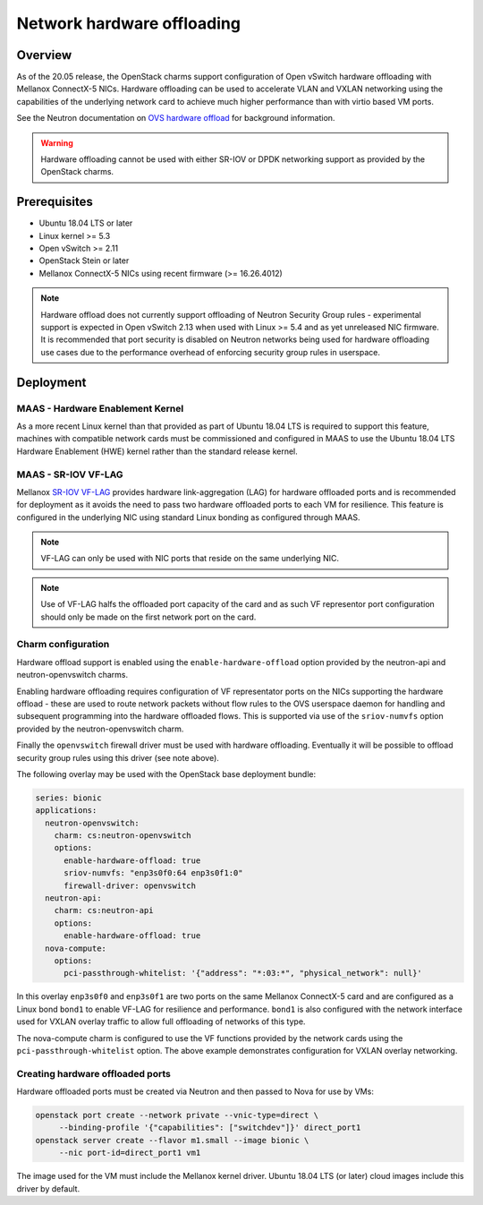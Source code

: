 ===========================
Network hardware offloading
===========================

Overview
--------

As of the 20.05 release, the OpenStack charms support configuration of Open
vSwitch hardware offloading with Mellanox ConnectX-5 NICs. Hardware offloading
can be used to accelerate VLAN and VXLAN networking using the capabilities of
the underlying network card to achieve much higher performance than with virtio
based VM ports.

See the Neutron documentation on `OVS hardware offload`_ for background
information.

.. warning::

   Hardware offloading cannot be used with either SR-IOV or DPDK networking
   support as provided by the OpenStack charms.

Prerequisites
-------------

* Ubuntu 18.04 LTS or later
* Linux kernel >= 5.3
* Open vSwitch >= 2.11
* OpenStack Stein or later
* Mellanox ConnectX-5 NICs using recent firmware (>= 16.26.4012)

.. note::

   Hardware offload does not currently support offloading of Neutron Security
   Group rules - experimental support is expected in Open vSwitch 2.13 when
   used with Linux >= 5.4 and as yet unreleased NIC firmware. It is recommended
   that port security is disabled on Neutron networks being used for hardware
   offloading use cases due to the performance overhead of enforcing security
   group rules in userspace.

Deployment
----------

MAAS - Hardware Enablement Kernel
~~~~~~~~~~~~~~~~~~~~~~~~~~~~~~~~~

As a more recent Linux kernel than that provided as part of Ubuntu 18.04 LTS
is required to support this feature, machines with compatible network cards
must be commissioned and configured in MAAS to use the Ubuntu 18.04 LTS
Hardware Enablement (HWE) kernel rather than the standard release kernel.

MAAS - SR-IOV VF-LAG
~~~~~~~~~~~~~~~~~~~~

Mellanox `SR-IOV VF-LAG`_ provides hardware link-aggregation (LAG) for
hardware offloaded ports and is recommended for deployment as it avoids the
need to pass two hardware offloaded ports to each VM for resilience.  This
feature is configured in the underlying NIC using standard Linux bonding as
configured through MAAS.

.. note::

   VF-LAG can only be used with NIC ports that reside on the same underlying
   NIC.

.. note::

   Use of VF-LAG halfs the offloaded port capacity of the card and as such VF
   representor port configuration should only be made on the first network port
   on the card.

Charm configuration
~~~~~~~~~~~~~~~~~~~

Hardware offload support is enabled using the ``enable-hardware-offload``
option provided by the neutron-api and neutron-openvswitch charms.

Enabling hardware offloading requires configuration of VF representator ports
on the NICs supporting the hardware offload - these are used to route network
packets without flow rules to the OVS userspace daemon for handling and
subsequent programming into the hardware offloaded flows. This is supported
via use of the ``sriov-numvfs`` option provided by the neutron-openvswitch
charm.

Finally the ``openvswitch`` firewall driver must be used with hardware
offloading. Eventually it will be possible to offload security group rules
using this driver (see note above).

The following overlay may be used with the OpenStack base deployment bundle:

.. code-block:: yaml

   series: bionic
   applications:
     neutron-openvswitch:
       charm: cs:neutron-openvswitch
       options:
         enable-hardware-offload: true
         sriov-numvfs: "enp3s0f0:64 enp3s0f1:0"
         firewall-driver: openvswitch
     neutron-api:
       charm: cs:neutron-api
       options:
         enable-hardware-offload: true
     nova-compute:
       options:
         pci-passthrough-whitelist: '{"address": "*:03:*", "physical_network": null}'

In this overlay ``enp3s0f0`` and ``enp3s0f1`` are two ports on the same
Mellanox ConnectX-5 card and are configured as a Linux bond ``bond1`` to enable
VF-LAG for resilience and performance. ``bond1`` is also configured with the
network interface used for VXLAN overlay traffic to allow full offloading of
networks of this type.

The nova-compute charm is configured to use the VF functions provided by the
network cards using the ``pci-passthrough-whitelist`` option. The above example
demonstrates configuration for VXLAN overlay networking.

Creating hardware offloaded ports
~~~~~~~~~~~~~~~~~~~~~~~~~~~~~~~~~

Hardware offloaded ports must be created via Neutron and then passed to Nova
for use by VMs:

.. code-block:: none

   openstack port create --network private --vnic-type=direct \
        --binding-profile '{"capabilities": ["switchdev"]}' direct_port1
   openstack server create --flavor m1.small --image bionic \
        --nic port-id=direct_port1 vm1

The image used for the VM must include the Mellanox kernel driver. Ubuntu 18.04
LTS (or later) cloud images include this driver by default.

.. LINKS
.. _OVS hardware offload: https://docs.openstack.org/neutron/stein/admin/config-ovs-offload.html
.. _SR-IOV VF-LAG: https://www.mellanox.com/related-docs/prod_software/ASAP2_Hardware_Offloading_for_vSwitches_Release_Notes_v4.4.pdf
